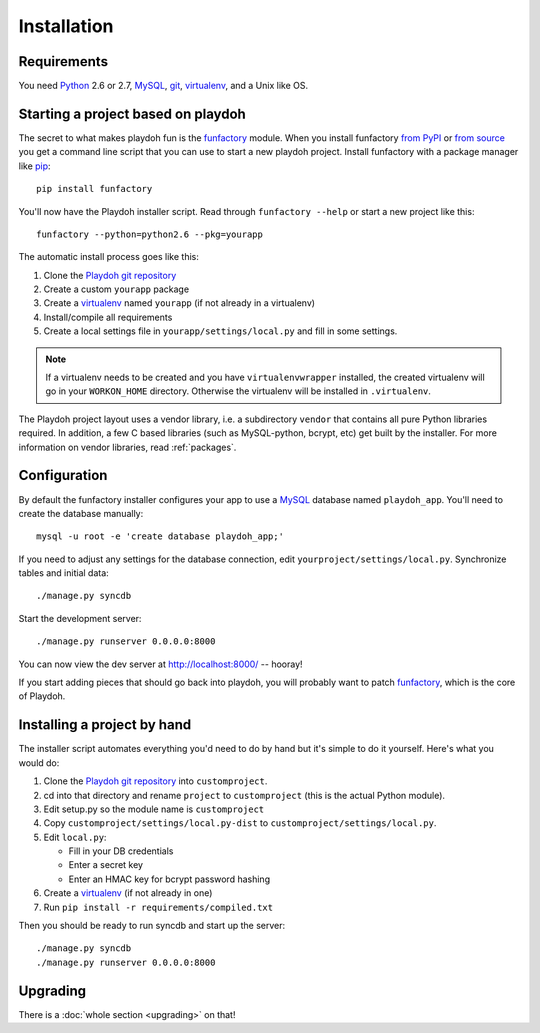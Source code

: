 ============
Installation
============


Requirements
------------

You need `Python`_ 2.6 or 2.7, `MySQL`_, `git`_, virtualenv_, and a Unix like
OS.

.. _`Python`: http://python.org/
.. _`git`: http://git-scm.com/

Starting a project based on playdoh
-----------------------------------

The secret to what makes playdoh fun is
the `funfactory <https://github.com/mozilla/funfactory>`_ module.
When you install funfactory
`from PyPI <http://pypi.python.org/pypi/funfactory>`_
or `from source <https://github.com/mozilla/funfactory>`_ you
get a command line script that you can use to start a new playdoh project.
Install funfactory with a package manager like `pip`_::

    pip install funfactory

You'll now have the Playdoh installer script.
Read through ``funfactory --help`` or start a new project like this::

    funfactory --python=python2.6 --pkg=yourapp

The automatic install process goes like this:

1. Clone the `Playdoh git repository`_
2. Create a custom ``yourapp`` package
3. Create a `virtualenv`_ named ``yourapp`` (if not already in a virtualenv)
4. Install/compile all requirements
5. Create a local settings file in ``yourapp/settings/local.py``
   and fill in some settings.

.. note::

   If a virtualenv needs to be created and you have
   ``virtualenvwrapper`` installed, the created virtualenv  will go in
   your ``WORKON_HOME`` directory. Otherwise the virtualenv will be
   installed in ``.virtualenv``.

.. seealso::

    :doc:`Installing everything automatically in a Vagrant VM <vagrant>`

The Playdoh project layout uses a vendor library, i.e. a subdirectory ``vendor``
that contains all pure Python libraries required. In addition, a few C based
libraries (such as MySQL-python, bcrypt, etc) get built by the installer. For more
information on vendor libraries, read :ref:`packages`.

Configuration
-------------

By default the funfactory installer configures your app to use a `MySQL`_
database named ``playdoh_app``. You'll need to create the database manually::

    mysql -u root -e 'create database playdoh_app;'

If you need to adjust any settings for the database connection,
edit ``yourproject/settings/local.py``.
Synchronize tables and initial data::

    ./manage.py syncdb

Start the development server::

    ./manage.py runserver 0.0.0.0:8000

You can now view the dev server at http://localhost:8000/ -- hooray!

If you start adding pieces that should go back into playdoh, you will probably
want to patch `funfactory`_, which is the core of Playdoh.

.. _funfactory: https://github.com/mozilla/funfactory
.. _`MySQL`: http://www.mysql.com/

Installing a project by hand
----------------------------

The installer script automates everything you'd need to do by hand but it's
simple to do it yourself. Here's what you would do:

1. Clone the `Playdoh git repository`_ into ``customproject``.
2. cd into that directory and rename ``project`` to ``customproject``
   (this is the actual Python module).
3. Edit setup.py so the module name is ``customproject``
4. Copy ``customproject/settings/local.py-dist`` to
   ``customproject/settings/local.py``.
5. Edit ``local.py``:

   - Fill in your DB credentials
   - Enter a secret key
   - Enter an HMAC key for bcrypt password hashing

6. Create a `virtualenv`_ (if not already in one)
7. Run ``pip install -r requirements/compiled.txt``

Then you should be ready to run syncdb and start up the server::

    ./manage.py syncdb
    ./manage.py runserver 0.0.0.0:8000


Upgrading
---------

There is a :doc:`whole section <upgrading>` on that!

.. _`Playdoh git repository`: https://github.com/mozilla/playdoh
.. _virtualenv: http://pypi.python.org/pypi/virtualenv
.. _pip: http://www.pip-installer.org/
.. _`PyPI`: http://pypi.python.org/pypi
